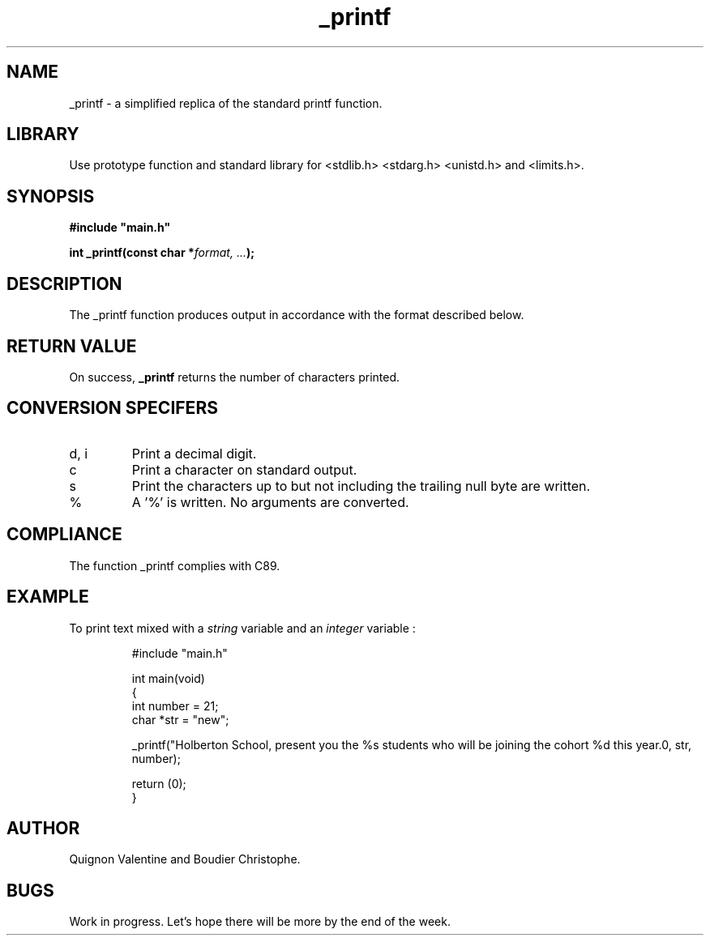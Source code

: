 .TH _printf 3 "24 July 2023" "" "_printf man page"
.SH NAME
_printf - a simplified replica of the standard printf function.

.SH LIBRARY
Use prototype function and standard library for <stdlib.h> <stdarg.h> <unistd.h> and <limits.h>.

.SH SYNOPSIS
.B #include \(dqmain.h\(dq

.BI "int _printf(const char *" "format, ..." ");"

.SH DESCRIPTION
The _printf function produces output in accordance with the format described below.

.SH RETURN VALUE
On success, \fB_printf\fR returns the number of characters printed.

.SH CONVERSION SPECIFERS
.TP
d, i
Print a decimal digit.
.TP
c
Print a character on standard output.
.TP
s
Print the characters up to but not including the trailing null byte are written.
.TP
%
A '%' is written. No arguments are converted.

.SH COMPLIANCE
. TP
The function _printf complies with C89.

.SH EXAMPLE
To print text mixed with a \fIstring\fR variable and an \fIinteger\fR variable :
.PP
.nf
.RS
#include "main.h"

int main(void)
{
        int number = 21;
        char *str = "new";

        _printf("Holberton School, present you the %s students who will be joining the cohort %d this year.\n", str, number);

        return (0);
}

.fi
.PP

.SH AUTHOR
Quignon Valentine and Boudier Christophe.

.SH BUGS
Work in progress. Let's hope there will be more by the end of the week.
